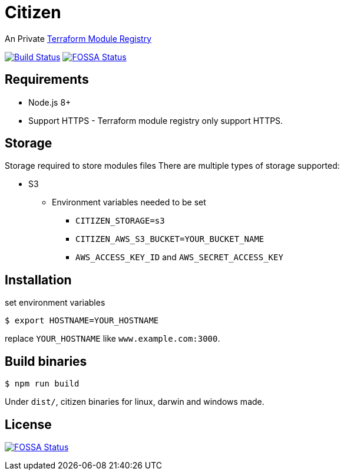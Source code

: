 = Citizen

An Private link:https://registry.terraform.io/[Terraform Module Registry]

image:https://travis-ci.org/outsideris/citizen.svg?branch=master["Build Status", link="https://travis-ci.org/outsideris/citizen"]
image:https://app.fossa.io/api/projects/git%2Bgithub.com%2Foutsideris%2Fcitizen.svg?type=shield["FOSSA Status", link="https://app.fossa.io/projects/git%2Bgithub.com%2Foutsideris%2Fcitizen?ref=badge_shield"]

== Requirements
* Node.js 8+
* Support HTTPS - Terraform module registry only support HTTPS.

== Storage
Storage required to store modules files
There are multiple types of storage supported:

* S3
** Environment variables needed to be set
*** `CITIZEN_STORAGE=s3`
*** `CITIZEN_AWS_S3_BUCKET=YOUR_BUCKET_NAME`
*** `AWS_ACCESS_KEY_ID` and `AWS_SECRET_ACCESS_KEY`

== Installation
set environment variables

[source, sh]
....
$ export HOSTNAME=YOUR_HOSTNAME
....

replace `YOUR_HOSTNAME` like `www.example.com:3000`.

== Build binaries

[source, sh]
....
$ npm run build
....

Under ``dist/``,
citizen binaries for linux, darwin and windows made.

== License
image:https://app.fossa.io/api/projects/git%2Bgithub.com%2Foutsideris%2Fcitizen.svg?type=large["FOSSA Status", link="https://app.fossa.io/projects/git%2Bgithub.com%2Foutsideris%2Fcitizen?ref=badge_large"]
